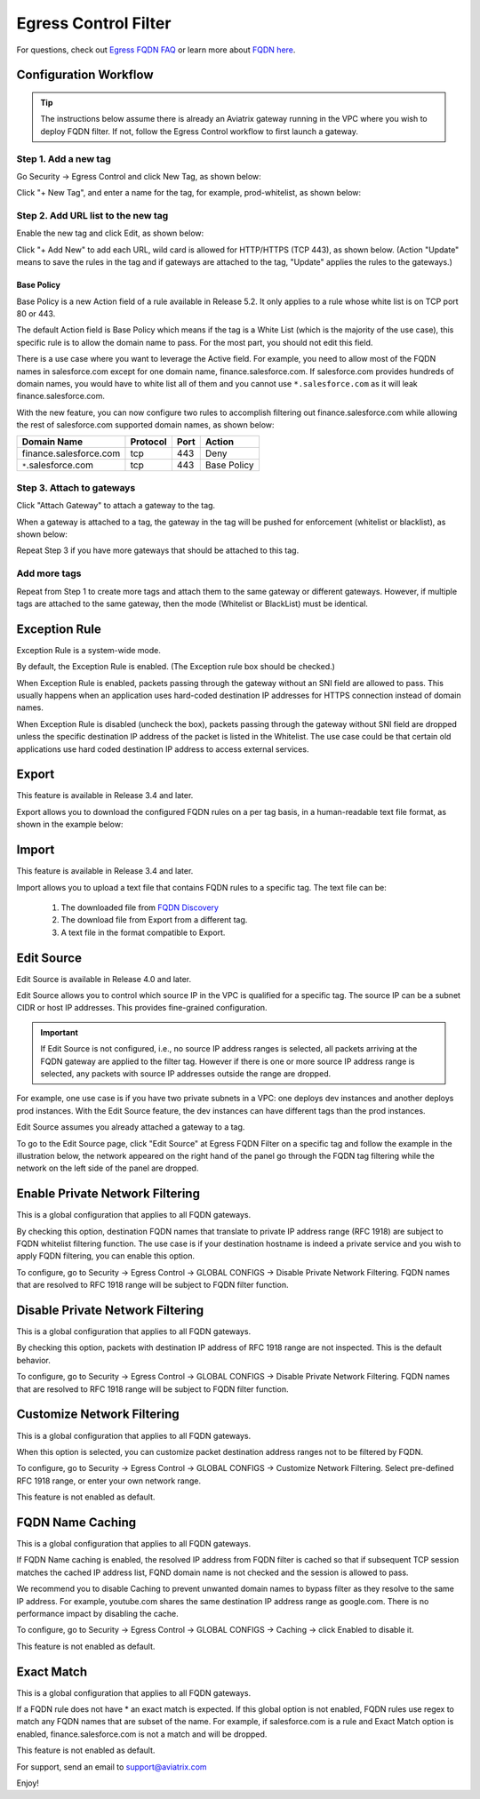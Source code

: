 .. meta::
   :description: FQDN whitelists reference design
   :keywords: FQDN, whitelist, Aviatrix, Egress Control, AWS VPC


=================================
 Egress Control Filter
=================================

For questions, check out `Egress FQDN FAQ <https://docs.aviatrix.com/HowTos/fqdn_faq.html>`_ or learn more about `FQDN here <https://www.aviatrix.com/learning/glossary/fqdn.php>`_.


Configuration Workflow
======================

.. tip ::

 The instructions below assume there is already an Aviatrix gateway running in the VPC where you wish to deploy FQDN filter. If not, follow the Egress Control workflow to first launch a gateway.

Step 1. Add a new tag
---------------------

Go Security -> Egress Control and click New Tag, as shown below:

|fqdn-new-tag|

Click "+ New Tag", and enter a name for the tag, for example, prod-whitelist, as shown below:

|fqdn-add-new-tag|


Step 2. Add URL list to the new tag
-----------------------------------

Enable the new tag and click Edit, as shown below:

|fqdn-enable-edit|

Click "+ Add New" to add each URL, wild card is allowed for HTTP/HTTPS (TCP 443), as shown below.
(Action "Update" means to save the rules in the tag and if gateways are attached to the tag, "Update" applies the rules to the gateways.)

|fqdn-add-domain-names|

Base Policy
^^^^^^^^^^^^

Base Policy is a new Action field of a rule available in Release 5.2. It only applies to a rule whose white list is on TCP port 80 or 443.

The default Action field is Base Policy which means if the tag is a White List
(which is the majority of the use case), this specific rule is to allow the domain name to pass. For the most part, you should not
edit this field.

There is a use case where you want to leverage the Active field. For example, you need to allow most of the FQDN names
in salesforce.com except for one domain name, finance.salesforce.com. If salesforce.com provides hundreds of domain names, you would
have to white list all of them and you cannot use ``*.salesforce.com`` as it will leak finance.salesforce.com.

With the new feature, you can now configure two rules to accomplish filtering out finance.salesforce.com while allowing the rest of salesforce.com supported domain names, as shown below:

==========================================    ================   ==================  =============
Domain Name                                   Protocol           Port                Action
==========================================    ================   ==================  =============
finance.salesforce.com                        tcp                443                 Deny
``*``.salesforce.com                          tcp                443                 Base Policy
==========================================    ================   ==================  =============


Step 3. Attach to gateways
---------------------------

Click "Attach Gateway" to attach a gateway to the tag.

When a gateway is attached to a tag, the gateway in the tag will be pushed for
enforcement (whitelist or blacklist), as shown below:

|fqdn-attach-spoke1|

Repeat Step 3 if you have more gateways that should be attached to this tag.

|fqdn-attach-spoke2|

Add more tags
-------------

Repeat from Step 1 to create more tags and attach them to the same gateway or different gateways.
However, if multiple tags are attached to the same gateway, then the mode (Whitelist or BlackList) must be identical.


Exception Rule
===============

Exception Rule is a system-wide mode.

By default, the Exception Rule is enabled. (The Exception rule box should be checked.)

|exception_rule|

When Exception Rule is enabled, packets passing through the gateway without an SNI field are
allowed to pass. This usually happens when an application uses hard-coded destination
IP addresses for HTTPS connection instead of domain names.

When Exception Rule is disabled (uncheck the box), packets passing through the gateway without SNI field
are dropped unless the specific destination IP address of the
packet is listed in the Whitelist. The use case could be that certain old applications use
hard coded destination IP address to access external services.


Export
==============

This feature is available in Release 3.4 and later.

Export allows you to download the configured FQDN rules on a per tag basis,
in a human-readable text file format, as shown in the example below:

|export|

Import
========

This feature is available in Release 3.4 and later.

Import allows you to upload a text file that contains FQDN rules to a specific tag.
The text file can be:

 1. The downloaded file from `FQDN Discovery <https://docs.aviatrix.com/HowTos/fqdn_discovery.html>`_
 #. The download file from Export from a different tag.
 #. A text file in the format compatible to Export.

Edit Source
==============

Edit Source is available in Release 4.0 and later.

Edit Source allows you to control which source IP in the VPC is qualified for a specific tag. The source IP
can be a subnet CIDR or host IP addresses. This provides fine-grained configuration.  

.. important::
  If Edit Source is not configured, i.e., no source IP address ranges is selected, all packets arriving at the FQDN gateway
  are applied to the filter tag. However if there is one or more source IP address range is selected, any packets with 
  source IP addresses outside the range are dropped. 

For example, one use case is if you have two private subnets in a VPC: one deploys dev instances and another
deploys prod instances. With the Edit Source feature, the dev instances can have different tags than
the prod instances.

Edit Source assumes you already attached a gateway to a tag.

To go to the Edit Source page, click "Edit Source" at Egress FQDN Filter on a specific tag and follow
the example in the illustration below, the network appeared on the right hand of the panel go through the FQDN tag filtering while 
the network on the left side of the panel are dropped.

|source-edit|

Enable Private Network Filtering
=================================

This is a global configuration that applies to  all FQDN gateways. 

By checking this option, destination FQDN names that translate to private IP address range (RFC 1918) are subject to FQDN whitelist filtering function. The use case is if your destination hostname is indeed a private service and you wish to apply FQDN filtering, you can enable this option.

To configure, go to Security -> Egress Control -> GLOBAL CONFIGS -> Disable Private Network Filtering. FQDN names that are resolved
to RFC 1918 range will be subject to FQDN filter function.

Disable Private Network Filtering
===================================

This is a global configuration that applies to  all FQDN gateways. 

By checking this option, packets with destination IP address of RFC 1918 range are not inspected. This is the default behavior.

To configure, go to Security -> Egress Control -> GLOBAL CONFIGS -> Disable Private Network Filtering. FQDN names that are resolved
to RFC 1918 range will be subject to FQDN filter function.


Customize Network Filtering
==============================

This is a global configuration that applies to  all FQDN gateways. 

When this option is selected, you can customize packet destination address ranges not to be filtered by FQDN.  

To configure, go to Security -> Egress Control -> GLOBAL CONFIGS -> Customize Network Filtering. Select pre-defined RFC 1918 
range, or enter your own network range. 

This feature is not enabled as default.

FQDN Name Caching
=====================

This is a global configuration that applies to  all FQDN gateways. 

If FQDN Name caching is enabled, the resolved IP address from FQDN filter is cached so that if subsequent TCP session matches the 
cached IP address list, FQND domain name is not checked and the session is allowed to pass. 

We recommend you to disable Caching to prevent unwanted domain names to bypass filter as they resolve to the same IP address. For example, youtube.com shares the same destination IP address range as google.com. There is no performance impact by disabling the cache. 

To configure, go to Security -> Egress Control -> GLOBAL CONFIGS -> Caching -> click Enabled to disable it.

This feature is not enabled as default.

Exact Match
==============

This is a global configuration that applies to  all FQDN gateways. 

If a FQDN rule does not have * an exact match is expected. If this global option is not enabled, FQDN rules use regex to match any FQDN names that are subset of the name. For example, if salesforce.com is a rule and Exact Match option is enabled, finance.salesforce.com is not a match and will be dropped.

This feature is not enabled as default.

For support, send an email to support@aviatrix.com

Enjoy!

.. |fqdn| image::  FQDN_Whitelists_Ref_Design_media/fqdn.png
   :scale: 30%

.. |fqdn-new-tag| image::  FQDN_Whitelists_Ref_Design_media/fqdn-new-tag.png
   :scale: 30%

.. |fqdn-add-new-tag| image::  FQDN_Whitelists_Ref_Design_media/fqdn-add-new-tag.png
   :scale: 30%

.. |fqdn-enable-edit| image::  FQDN_Whitelists_Ref_Design_media/fqdn-enable-edit.png
   :scale: 30%

.. |fqdn-add-domain-names| image::  FQDN_Whitelists_Ref_Design_media/fqdn-add-domain-names.png
   :scale: 30%

.. |fqdn-attach-spoke1| image::  FQDN_Whitelists_Ref_Design_media/fqdn-attach-spoke1.png
   :scale: 30%

.. |fqdn-attach-spoke2| image::  FQDN_Whitelists_Ref_Design_media/fqdn-attach-spoke2.png
   :scale: 30%

.. |source-edit| image::  FQDN_Whitelists_Ref_Design_media/source-edit.png
   :scale: 30%

.. |export| image::  FQDN_Whitelists_Ref_Design_media/export.png
   :scale: 30%

.. |exception_rule| image::  FQDN_Whitelists_Ref_Design_media/exception_rule.png
   :scale: 30%

.. add in the disqus tag

.. disqus::
